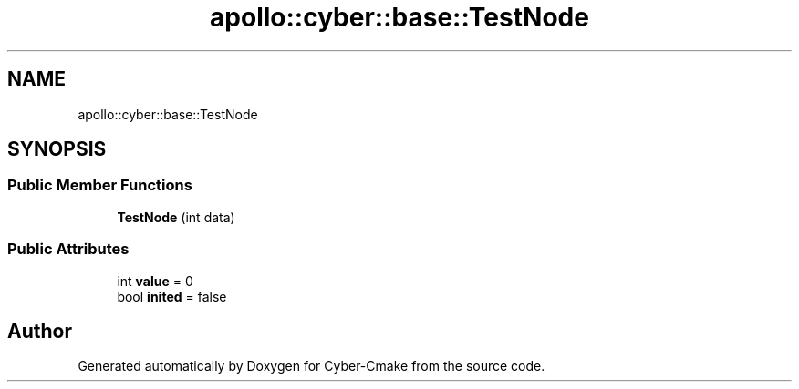 .TH "apollo::cyber::base::TestNode" 3 "Thu Aug 31 2023" "Cyber-Cmake" \" -*- nroff -*-
.ad l
.nh
.SH NAME
apollo::cyber::base::TestNode
.SH SYNOPSIS
.br
.PP
.SS "Public Member Functions"

.in +1c
.ti -1c
.RI "\fBTestNode\fP (int data)"
.br
.in -1c
.SS "Public Attributes"

.in +1c
.ti -1c
.RI "int \fBvalue\fP = 0"
.br
.ti -1c
.RI "bool \fBinited\fP = false"
.br
.in -1c

.SH "Author"
.PP 
Generated automatically by Doxygen for Cyber-Cmake from the source code\&.
